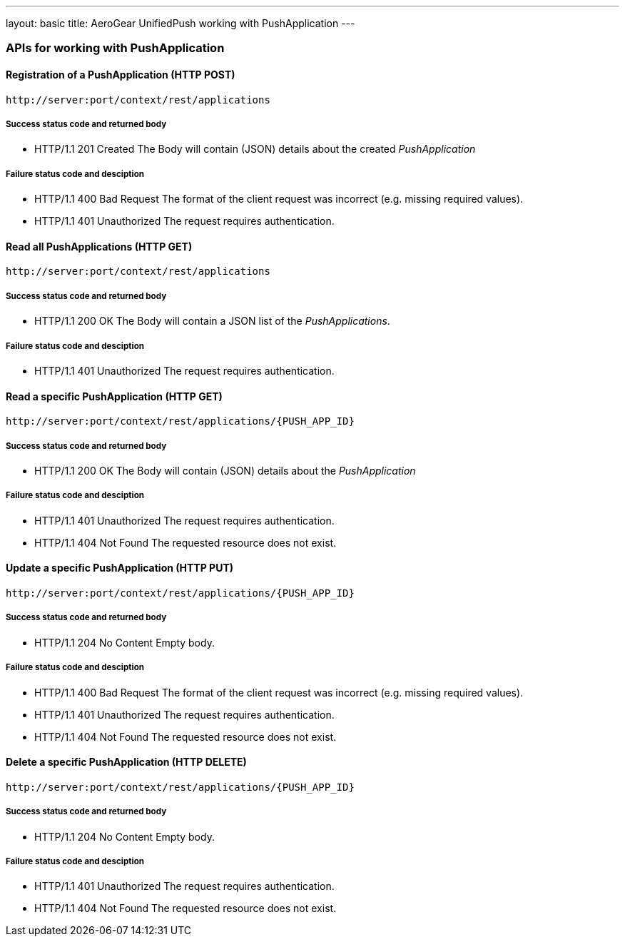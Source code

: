 ---
layout: basic
title: AeroGear UnifiedPush working with PushApplication
---

APIs for working with PushApplication
~~~~~~~~~~~~~~~~~~~~~~~~~~~~~~~~~~~~~

Registration of a *PushApplication* (+HTTP POST+)
^^^^^^^^^^^^^^^^^^^^^^^^^^^^^^^^^^^^^^^^^^^^^^^^^

[source,c]
----
http://server:port/context/rest/applications
----

Success status code and returned body
+++++++++++++++++++++++++++++++++++++

* +HTTP/1.1 201 Created+
The Body will contain (JSON) details about the created _PushApplication_

Failure status code and desciption
++++++++++++++++++++++++++++++++++

* +HTTP/1.1 400 Bad Request+
The format of the client request was incorrect (e.g. missing required values).

* +HTTP/1.1 401 Unauthorized+
The request requires authentication.

Read all *PushApplications* (+HTTP GET+)
^^^^^^^^^^^^^^^^^^^^^^^^^^^^^^^^^^^^^^^^

[source,c]
----
http://server:port/context/rest/applications
----

Success status code and returned body
+++++++++++++++++++++++++++++++++++++

* +HTTP/1.1 200 OK+
The Body will contain a JSON list of the _PushApplications_.

Failure status code and desciption
++++++++++++++++++++++++++++++++++

* +HTTP/1.1 401 Unauthorized+
The request requires authentication.


Read a specific *PushApplication* (+HTTP GET+)
^^^^^^^^^^^^^^^^^^^^^^^^^^^^^^^^^^^^^^^^^^^^^^

[source,c]
----
http://server:port/context/rest/applications/{PUSH_APP_ID}
----

Success status code and returned body
+++++++++++++++++++++++++++++++++++++

* +HTTP/1.1 200 OK+
The Body will contain (JSON) details about the _PushApplication_

Failure status code and desciption
++++++++++++++++++++++++++++++++++

* +HTTP/1.1 401 Unauthorized+
The request requires authentication.

* +HTTP/1.1 404 Not Found+
The requested resource does not exist.


Update a specific *PushApplication* (+HTTP PUT+)
^^^^^^^^^^^^^^^^^^^^^^^^^^^^^^^^^^^^^^^^^^^^^^^^

[source,c]
----
http://server:port/context/rest/applications/{PUSH_APP_ID}
----

Success status code and returned body
+++++++++++++++++++++++++++++++++++++

* +HTTP/1.1 204 No Content+
Empty body.

Failure status code and desciption
++++++++++++++++++++++++++++++++++

* +HTTP/1.1 400 Bad Request+
The format of the client request was incorrect  (e.g. missing required values).

* +HTTP/1.1 401 Unauthorized+ 
The request requires authentication.

* +HTTP/1.1 404 Not Found+
The requested resource does not exist.


Delete a specific *PushApplication* (+HTTP DELETE+)
^^^^^^^^^^^^^^^^^^^^^^^^^^^^^^^^^^^^^^^^^^^^^^^^^^^

[source,c]
----
http://server:port/context/rest/applications/{PUSH_APP_ID}
----

Success status code and returned body
+++++++++++++++++++++++++++++++++++++

* +HTTP/1.1 204 No Content+
Empty body.

Failure status code and desciption
++++++++++++++++++++++++++++++++++

* +HTTP/1.1 401 Unauthorized+
The request requires authentication.

* +HTTP/1.1 404 Not Found+
The requested resource does not exist.

